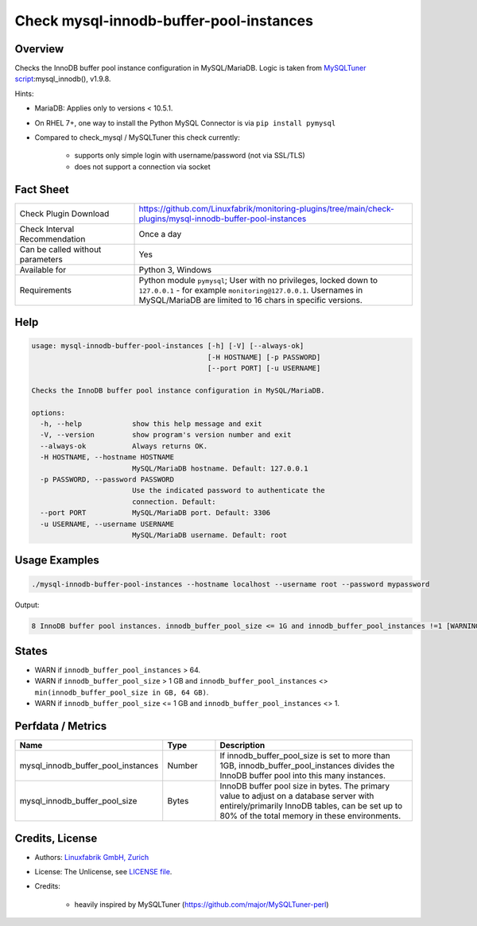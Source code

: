 Check mysql-innodb-buffer-pool-instances
========================================

Overview
--------

Checks the InnoDB buffer pool instance configuration in MySQL/MariaDB. Logic is taken from `MySQLTuner script <https://github.com/major/MySQLTuner-perl>`_:mysql_innodb(), v1.9.8.

Hints:

* MariaDB: Applies only to versions < 10.5.1.
* On RHEL 7+, one way to install the Python MySQL Connector is via ``pip install pymysql``
* Compared to check_mysql / MySQLTuner this check currently:

    * supports only simple login with username/password (not via SSL/TLS)
    * does not support a connection via socket


Fact Sheet
----------

.. csv-table::
    :widths: 30, 70
    
    "Check Plugin Download",                "https://github.com/Linuxfabrik/monitoring-plugins/tree/main/check-plugins/mysql-innodb-buffer-pool-instances"
    "Check Interval Recommendation",        "Once a day"
    "Can be called without parameters",     "Yes"
    "Available for",                        "Python 3, Windows"
    "Requirements",                         "Python module ``pymysql``; User with no privileges, locked down to ``127.0.0.1`` - for example ``monitoring@127.0.0.1``. Usernames in MySQL/MariaDB are limited to 16 chars in specific versions."


Help
----

.. code-block:: text

    usage: mysql-innodb-buffer-pool-instances [-h] [-V] [--always-ok]
                                              [-H HOSTNAME] [-p PASSWORD]
                                              [--port PORT] [-u USERNAME]

    Checks the InnoDB buffer pool instance configuration in MySQL/MariaDB.

    options:
      -h, --help            show this help message and exit
      -V, --version         show program's version number and exit
      --always-ok           Always returns OK.
      -H HOSTNAME, --hostname HOSTNAME
                            MySQL/MariaDB hostname. Default: 127.0.0.1
      -p PASSWORD, --password PASSWORD
                            Use the indicated password to authenticate the
                            connection. Default:
      --port PORT           MySQL/MariaDB port. Default: 3306
      -u USERNAME, --username USERNAME
                            MySQL/MariaDB username. Default: root


Usage Examples
--------------

.. code-block:: bash

    ./mysql-innodb-buffer-pool-instances --hostname localhost --username root --password mypassword

Output:

.. code-block:: text

    8 InnoDB buffer pool instances. innodb_buffer_pool_size <= 1G and innodb_buffer_pool_instances !=1 [WARNING]. Set innodb_buffer_pool_instances to 1.


States
------

* WARN if ``innodb_buffer_pool_instances`` > 64.
* WARN if ``innodb_buffer_pool_size`` > 1 GB and ``innodb_buffer_pool_instances`` <> ``min(innodb_buffer_pool_size in GB, 64 GB)``.
* WARN if ``innodb_buffer_pool_size`` <= 1 GB and ``innodb_buffer_pool_instances`` <> 1.


Perfdata / Metrics
------------------

.. csv-table::
    :widths: 25, 15, 60
    :header-rows: 1
    
    Name,                                       Type,               Description
    mysql_innodb_buffer_pool_instances,         Number,             "If innodb_buffer_pool_size is set to more than 1GB, innodb_buffer_pool_instances divides the InnoDB buffer pool into this many instances."
    mysql_innodb_buffer_pool_size,              Bytes,              "InnoDB buffer pool size in bytes. The primary value to adjust on a database server with entirely/primarily InnoDB tables, can be set up to 80% of the total memory in these environments."


Credits, License
----------------

* Authors: `Linuxfabrik GmbH, Zurich <https://www.linuxfabrik.ch>`_
* License: The Unlicense, see `LICENSE file <https://unlicense.org/>`_.
* Credits:

    * heavily inspired by MySQLTuner (https://github.com/major/MySQLTuner-perl)
